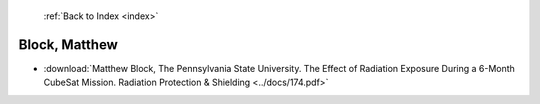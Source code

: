  :ref:`Back to Index <index>`

Block, Matthew
--------------

* :download:`Matthew Block, The Pennsylvania State University. The Effect of Radiation Exposure During a 6-Month CubeSat Mission. Radiation Protection & Shielding <../docs/174.pdf>`

